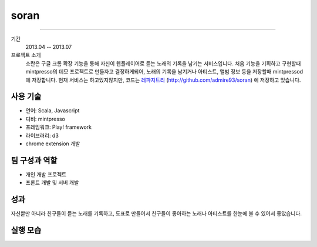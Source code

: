 ======
soran
======

-------

기간
    2013.04 -- 2013.07

프로젝트 소개
    소란은 구글 크롬 확장 기능을 통해 자신이 웹플레이어로 듣는 노래의 기록을
    남기는 서비스입니다. 처음 기능을 기획하고 구현할때 mintpresso의 데모
    프로젝트로 만들자고 결정하게되어, 노래의 기록을 남기거나 아티스트, 앨범 정보
    등을 저장할때 mintpressod에 저장합니다. 현재 서비스는 하고있지않지만,
    코드는 `레파지트리`_ (http://github.com/admire93/soran) 에 저장하고
    있습니다.

.. _레파지트리: http://github.com/admire93/soran

사용 기술
-----------

- 언어: Scala, Javascript
- 디비: mintpresso
- 프레임워크: Play! framework
- 라이브러리: d3
- chrome extension 개발

팀 구성과 역할
----------------

- 개인 개발 프로젝트
- 프론트 개발 및 서버 개발

성과
---------

자신뿐만 아니라 친구들이 듣는 노래를 기록하고, 도표로 만들어서
친구들이 좋아하는 노래나 아티스트를 한눈에 볼 수 있어서 좋았습니다.


실행 모습
----------------

.. image:: ./images/soran/soran.png
